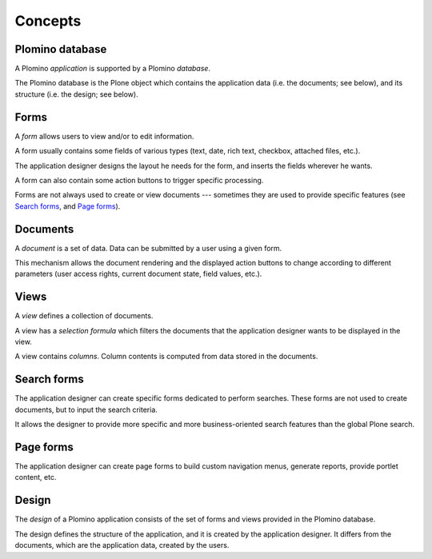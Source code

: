 --------
Concepts
--------

Plomino database
================

A Plomino *application* is supported by a Plomino *database*.

The Plomino database is the Plone object which contains the application
data (i.e. the documents; see below), and its structure (i.e. the
design; see below).

Forms
=====

A *form* allows users to view and/or to edit information.

A form usually contains some fields of various types (text, date, rich
text, checkbox, attached files, etc.).

The application designer designs the layout he needs for the form, and
inserts the fields wherever he wants.

A form can also contain some action buttons to trigger specific processing.

Forms are not always used to create or view documents --- sometimes they are
used to provide specific features (see `Search forms`_, and `Page forms`_).

Documents
=========

A *document* is a set of data. Data can be submitted by a user using a
given form.

.. Note: a document can be created using one form and then viewed or edited
   using a different form. The presentation of the document is determined
   by the form, which renders the data items found on the document. The
   fields on the form need not correspond one to one with the data items
   stored on the document: there may be more fields, or fewer fields, or
   the type of field may be different. Care should be taken to maintain
   consistency: make sure that the form matches the document. 

This mechanism allows the document rendering and the displayed action
buttons to change according to different parameters (user access rights,
current document state, field values, etc.).

Views
=====

A *view* defines a collection of documents.

A view has a *selection formula* which filters the documents that the
application designer wants to be displayed in the view.

A view contains *columns*. Column contents is computed from data stored in
the documents.

Search forms
============

The application designer can create specific forms dedicated to perform
searches. These forms are not used to create documents, but to input the
search criteria.

It allows the designer to provide more specific and more business-oriented
search features than the global Plone search.

Page forms
==========

The application designer can create page forms to build custom navigation 
menus, generate reports, provide portlet content, etc.

Design
======

The *design* of a Plomino application consists of the set of forms and views
provided in the Plomino database.

The design defines the structure of the application, and it is created by
the application designer. It differs from the documents, which are the
application data, created by the users.

